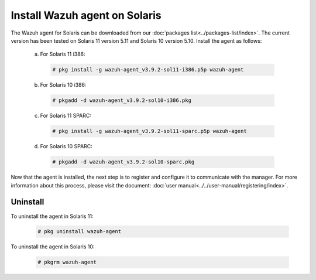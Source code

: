 .. Copyright (C) 2019 Wazuh, Inc.

.. _wazuh_agent_solaris:

Install Wazuh agent on Solaris
===============================

The Wazuh agent for Solaris can be downloaded from our :doc:`packages list<../packages-list/index>`. The current version has been tested on Solaris 11 version 5.11 and Solaris 10 version 5.10. Install the agent as follows:

  a) For Solaris 11 i386:

    .. code-block:: console

      # pkg install -g wazuh-agent_v3.9.2-sol11-i386.p5p wazuh-agent

  b) For Solaris 10 i386:

    .. code-block:: console

      # pkgadd -d wazuh-agent_v3.9.2-sol10-i386.pkg

  c) For Solaris 11 SPARC:

    .. code-block:: console

      # pkg install -g wazuh-agent_v3.9.2-sol11-sparc.p5p wazuh-agent

  d) For Solaris 10 SPARC:

    .. code-block:: console

      # pkgadd -d wazuh-agent_v3.9.2-sol10-sparc.pkg

Now that the agent is installed, the next step is to register and configure it to communicate with the manager. For more information about this process, please visit the document: :doc:`user manual<../../user-manual/registering/index>`.

Uninstall
---------

To uninstall the agent in Solaris 11:

    .. code-block:: console

      # pkg uninstall wazuh-agent

To uninstall the agent in Solaris 10:

    .. code-block:: console

      # pkgrm wazuh-agent